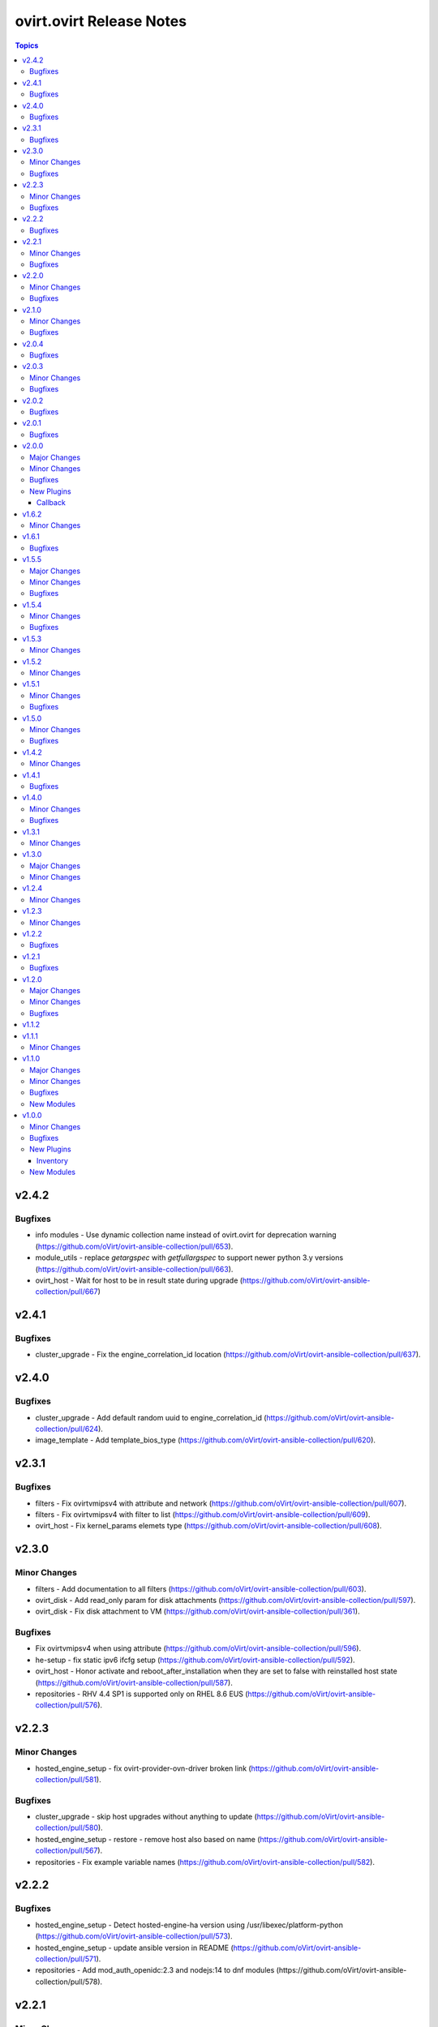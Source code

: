 =========================
ovirt.ovirt Release Notes
=========================

.. contents:: Topics


v2.4.2
======

Bugfixes
--------

- info modules - Use dynamic collection name instead of ovirt.ovirt for deprecation warning (https://github.com/oVirt/ovirt-ansible-collection/pull/653).
- module_utils - replace `getargspec` with `getfullargspec` to support newer python 3.y versions (https://github.com/oVirt/ovirt-ansible-collection/pull/663).
- ovirt_host - Wait for host to be in result state during upgrade (https://github.com/oVirt/ovirt-ansible-collection/pull/667)

v2.4.1
======

Bugfixes
--------

- cluster_upgrade - Fix the engine_correlation_id location (https://github.com/oVirt/ovirt-ansible-collection/pull/637).

v2.4.0
======

Bugfixes
--------

- cluster_upgrade - Add default random uuid to engine_correlation_id (https://github.com/oVirt/ovirt-ansible-collection/pull/624).
- image_template - Add template_bios_type (https://github.com/oVirt/ovirt-ansible-collection/pull/620).

v2.3.1
======

Bugfixes
--------

- filters - Fix ovirtvmipsv4 with attribute and network (https://github.com/oVirt/ovirt-ansible-collection/pull/607).
- filters - Fix ovirtvmipsv4 with filter to list (https://github.com/oVirt/ovirt-ansible-collection/pull/609).
- ovirt_host - Fix kernel_params elemets type (https://github.com/oVirt/ovirt-ansible-collection/pull/608).

v2.3.0
======

Minor Changes
-------------

- filters - Add documentation to all filters (https://github.com/oVirt/ovirt-ansible-collection/pull/603).
- ovirt_disk - Add read_only param for disk attachments (https://github.com/oVirt/ovirt-ansible-collection/pull/597).
- ovirt_disk - Fix disk attachment to VM (https://github.com/oVirt/ovirt-ansible-collection/pull/361).

Bugfixes
--------

- Fix ovirtvmipsv4 when using attribute (https://github.com/oVirt/ovirt-ansible-collection/pull/596).
- he-setup - fix static ipv6 ifcfg setup (https://github.com/oVirt/ovirt-ansible-collection/pull/592).
- ovirt_host - Honor activate and reboot_after_installation when they are set to false with reinstalled host state (https://github.com/oVirt/ovirt-ansible-collection/pull/587).
- repositories - RHV 4.4 SP1 is supported only on RHEL 8.6 EUS (https://github.com/oVirt/ovirt-ansible-collection/pull/576).

v2.2.3
======

Minor Changes
-------------

- hosted_engine_setup - fix ovirt-provider-ovn-driver broken link (https://github.com/oVirt/ovirt-ansible-collection/pull/581).

Bugfixes
--------

- cluster_upgrade - skip host upgrades without anything to update (https://github.com/oVirt/ovirt-ansible-collection/pull/580).
- hosted_engine_setup - restore - remove host also based on name (https://github.com/oVirt/ovirt-ansible-collection/pull/567).
- repositories - Fix example variable names (https://github.com/oVirt/ovirt-ansible-collection/pull/582).

v2.2.2
======

Bugfixes
--------

- hosted_engine_setup - Detect hosted-engine-ha version using /usr/libexec/platform-python (https://github.com/oVirt/ovirt-ansible-collection/pull/573).
- hosted_engine_setup - update ansible version in README (https://github.com/oVirt/ovirt-ansible-collection/pull/571).
- repositories - Add mod_auth_openidc:2.3 and nodejs:14 to dnf modules (https://github.com/oVirt/ovirt-ansible-collection/pull/578).

v2.2.1
======

Minor Changes
-------------

- During he_setup, configure ovn with he_host_address (https://github.com/oVirt/ovirt-ansible-collection/pull/568).

Bugfixes
--------

- hosted_engine_setup - fix hosted-engine.conf permissions and ownership (https://github.com/oVirt/ovirt-ansible-collection/pull/569).

v2.2.0
======

Minor Changes
-------------

- During he_setup, configure ovn with he_host_name for correct operation of ovn (https://github.com/oVirt/ovirt-ansible-collection/pull/563).
- Fix "ansible-lint" version 6.0.0 "yaml" violations for "disaster_recovery" role (https://github.com/oVirt/ovirt-ansible-collection/pull/543).
- Fix "ansible-lint" version 6.0.0 violations for "disaster_recovery" & "remove_stale_lun" roles (https://github.com/oVirt/ovirt-ansible-collection/pull/554).
- Fix ansible-lint for basic roles (https://github.com/oVirt/ovirt-ansible-collection/pull/280).
- Updating the documentation - "vm_name" / "vm_id" and/or disk "id" parameter(s) are required when extending disk with non-unique name (https://github.com/oVirt/ovirt-ansible-collection/pull/559).
- gluster_heal_info - Replacing gluster module to CLI to support RHV automation hub (https://github.com/oVirt/ovirt-ansible-collection/pull/340).
- ovirt_disk - Add warning for disk attachments (https://github.com/oVirt/ovirt-ansible-collection/pull/347).
- ovirt_disk - Fix disk attachment to VM (https://github.com/oVirt/ovirt-ansible-collection/pull/361).
- ovirt_qos, ovirt_disk_profile, ovirt_disk - Add modules to allow for creation and updating of disk_profiles (https://github.com/oVirt/ovirt-ansible-collection/pull/422).
- ovirt_snapshot - Add vm_id to select VM (https://github.com/oVirt/ovirt-ansible-collection/pull/550).
- ovirt_vm - Add reset of VM (https://github.com/oVirt/ovirt-ansible-collection/pull/538).
- ovirt_vm - Add virtio_scsi_enabled and multi_queues_enabled (https://github.com/oVirt/ovirt-ansible-collection/pull/348).
- ovirt_vm - add volatile (https://github.com/oVirt/ovirt-ansible-collection/pull/539).
- repositories - Add ovirt_repositories_rhsm_environment and FIPS fix (https://github.com/oVirt/ovirt-ansible-collection/pull/483).
- repositories - Replace redhat_subscription and rhsm_repository with command (https://github.com/oVirt/ovirt-ansible-collection/pull/346).

Bugfixes
--------

- HE - Handle migration to hosts that use systemd-coredump (https://github.com/oVirt/ovirt-ansible-collection/pull/557).
- cluster_upgrade - Fix starting up pinned vms (https://github.com/oVirt/ovirt-ansible-collection/pull/532).
- he - Align role with ansible-lint-6.0 (https://github.com/oVirt/ovirt-ansible-collection/pull/545).
- hosted_engine - Specify fqcn for ovirt_system_option_info (https://github.com/oVirt/ovirt-ansible-collection/pull/536).
- hosted_engine_setup - Fix cleanup on el9 (https://github.com/oVirt/ovirt-ansible-collection/pull/533).
- image_template - Remove static (https://github.com/oVirt/ovirt-ansible-collection/pull/537).
- image_template - Remove static no - unsupported in ansible 2.12 (https://github.com/oVirt/ovirt-ansible-collection/pull/341).
- ovirt_host - Fix host wait (https://github.com/oVirt/ovirt-ansible-collection/pull/531).
- ovirt_host - Fix restarted wait condition (https://github.com/oVirt/ovirt-ansible-collection/pull/551).
- ovirt_storage_domain - Fix inaccessible exception (https://github.com/oVirt/ovirt-ansible-collection/pull/534).
- ovirt_vm - check if user inputed graphical protocol (https://github.com/oVirt/ovirt-ansible-collection/pull/542).
- repositories - Move fips check to satellite CA install block (https://github.com/oVirt/ovirt-ansible-collection/pull/553).
- shutdown_env - Align role with ansible-lint-6.0 (https://github.com/oVirt/ovirt-ansible-collection/pull/544).

v2.1.0
======

Minor Changes
-------------

- Add convert_to_bytes filter (https://github.com/oVirt/ovirt-ansible-collection/pull/515).
- automation - Use python38 on el8 with ansible-core 2.12 and python39 on el9 with ansible-core 2.13  (https://github.com/oVirt/ovirt-ansible-collection/pull/518).
- cloud.py - Sync with orgin (https://github.com/oVirt/ovirt-ansible-collection/pull/519).
- engine_setup - Allow to disable cert validation (https://github.com/oVirt/ovirt-ansible-collection/pull/517).
- hosted_engine_setup - make vdsm config cleanup optional (https://github.com/oVirt/ovirt-ansible-collection/pull/521).
- ovirt - Remove deprecated distutils (https://github.com/oVirt/ovirt-ansible-collection/pull/516).
- ovirt_vm - add wait_after_lease (https://github.com/oVirt/ovirt-ansible-collection/pull/524).

Bugfixes
--------

- hosted_engine_setup - Fix "'ansible' ModuleNotFoundError" in Disaster Recovery scripts (https://github.com/oVirt/ovirt-ansible-collection/pull/503).
- hosted_engine_setup - Use command instead of firewalld module (https://github.com/oVirt/ovirt-ansible-collection/pull/508).
- ovirt_vm - Fix parsing None arguments (https://github.com/oVirt/ovirt-ansible-collection/pull/486).
- ovirt_vm - check if the snapshot exists (https://github.com/oVirt/ovirt-ansible-collection/pull/525).

v2.0.4
======

Bugfixes
--------

- Fix the admin user name when using keycloak (https://github.com/oVirt/ovirt-ansible-collection/pull/488).
- Use cryptography < 37.0.0, as 37.0.0 emits a warning that fails testing. (https://github.com/oVirt/ovirt-ansible-collection/pull/492).
- Use rstcheck < 3.5.0, as 3.5.0 emits a warning that fails testing. (https://github.com/oVirt/ovirt-ansible-collection/pull/490).
- cluster_upgrade - fix wait_condition (https://github.com/oVirt/ovirt-ansible-collection/pull/510).
- hosted_engine_setup - Allocate 128MiB instead of 1GiB for he_metadata (https://github.com/oVirt/ovirt-ansible-collection/pull/489).
- hosted_engine_setup - Collect logs also on failures in 03_hosted_engine_final_tasks.yml (https://github.com/oVirt/ovirt-ansible-collection/pull/504).
- hosted_engine_setup - Fix keycloak activation/checking (https://github.com/oVirt/ovirt-ansible-collection/pull/509).
- hosted_engine_setup - Require 'detail' to be 'Up' (https://github.com/oVirt/ovirt-ansible-collection/pull/498).
- hosted_engine_setup - fix archive ownership (https://github.com/oVirt/ovirt-ansible-collection/pull/501).
- infra - add warning for multiple storage connections (https://github.com/oVirt/ovirt-ansible-collection/pull/500).

v2.0.3
======

Minor Changes
-------------

- ovirt_affinity_group - Add affinity labels (https://github.com/oVirt/ovirt-ansible-collection/pull/481).

Bugfixes
--------

- invenory - Fix url address (https://github.com/oVirt/ovirt-ansible-collection/pull/482).
- ovirt_vm - Fix creating a RAW VM from a COW template  (https://github.com/oVirt/ovirt-ansible-collection/pull/466).

v2.0.2
======

Bugfixes
--------

- Fix progress logging via REST (https://github.com/oVirt/ovirt-ansible-collection/pull/474).

v2.0.1
======

Bugfixes
--------

- Make storage_format optional - do not fail if missing (https://github.com/oVirt/ovirt-ansible-collection/pull/471).

v2.0.0
======

Major Changes
-------------

- manageiq - role removed (https://github.com/oVirt/ovirt-ansible-collection/pull/375).

Minor Changes
-------------

- Add json_query filter (https://github.com/oVirt/ovirt-ansible-collection/pull/436).
- cluster_upgrade - Add progress tracking via event logs to the role (https://github.com/oVirt/ovirt-ansible-collection/pull/415)
- cluster_upgrade - Directly log progress to the cluster (https://github.com/oVirt/ovirt-ansible-collection/pull/449)
- engine_setup - Honor ovirt_engine_setup_offline variable (https://github.com/oVirt/ovirt-ansible-collection/pull/381).
- engine_setup - Prepare answer files and default values for 4.5 release (https://github.com/oVirt/ovirt-ansible-collection/pull/414).
- gluster_heal_info - Replacing gluster module to CLI to support RHV automation hub (https://github.com/oVirt/ovirt-ansible-collection/pull/340).
- hosted_engine - Replace virt_net and xml with commands (https://github.com/oVirt/ovirt-ansible-collection/pull/359).
- hosted_engine_setup - Fix default gateway variable name (https://github.com/oVirt/ovirt-ansible-collection/pull/423).
- hosted_engine_setup - Fix default gateway variable name (https://github.com/oVirt/ovirt-ansible-collection/pull/423).
- hosted_engine_setup - Fix permissions on copied engine logs, needed for OpenSCAP (https://github.com/oVirt/ovirt-ansible-collection/pull/404).
- hosted_engine_setup - Honor he_offline_deployment variable (https://github.com/oVirt/ovirt-ansible-collection/pull/380).
- hosted_engine_setup - Replace calls to psql as postgres with engine_psql.sh (https://github.com/oVirt/ovirt-ansible-collection/pull/453).
- hosted_engine_setup - configured abrt initial files only when needed (https://github.com/oVirt/ovirt-ansible-collection/pull/397).
- info - Rename follows to follow parameter and add alias (https://github.com/oVirt/ovirt-ansible-collection/pull/367).
- info - bump deprecate version for fetch_nested and nested_attributes (https://github.com/oVirt/ovirt-ansible-collection/pull/378).
- info modules - Add follow link url to api model links_summary
- info modules - Enable follow parameter (https://github.com/oVirt/ovirt-ansible-collection/pull/355).
- manageiq - add deprecation info (https://github.com/oVirt/ovirt-ansible-collection/pull/384).
- ovirt_disk - Add warning for disk attachments (https://github.com/oVirt/ovirt-ansible-collection/pull/347).
- ovirt_disk - Use imageio client (https://github.com/oVirt/ovirt-ansible-collection/pull/358).
- ovirt_event - enable correlation_id on events (https://github.com/oVirt/ovirt-ansible-collection/pull/368).
- ovirt_host - Add enroll_certificate (https://github.com/oVirt/ovirt-ansible-collection/pull/439).
- ovirt_permission - add mac pool (https://github.com/oVirt/ovirt-ansible-collection/pull/353).
- ovirt_remove_stale_lun - Allow user to remove multiple LUNs (https://github.com/oVirt/ovirt-ansible-collection/pull/357).
- ovirt_remove_stale_lun - Retry "multipath -f" while removing the LUNs (https://github.com/oVirt/ovirt-ansible-collection/pull/382).
- ovirt_remove_stale_lun - Use add_host instead of delegate_to (https://github.com/oVirt/ovirt-ansible-collection/pull/390).
- ovirt_storage_template_info - fix docs (https://github.com/oVirt/ovirt-ansible-collection/pull/356).
- ovirt_storage_vm_info - fix docs (https://github.com/oVirt/ovirt-ansible-collection/pull/356).
- ovirt_template - Add ova import of template (https://github.com/oVirt/ovirt-ansible-collection/pull/304).
- ovirt_template - add boot_menu and bios_type https://github.com/oVirt/ovirt-ansible-collection/pull/465).
- ovirt_vm - Add display file_transfer_enabled and copy_paste_enabled (https://github.com/oVirt/ovirt-ansible-collection/pull/339).
- ovirt_vm - Add virtio_scsi_enabled and multi_queues_enabled (https://github.com/oVirt/ovirt-ansible-collection/pull/348).
- ovirt_vm - Add virtio_scsi_multi_queues (https://github.com/oVirt/ovirt-ansible-collection/pull/373).
- plugins - Remove unused imports (https://github.com/oVirt/ovirt-ansible-collection/pull/444).
- repositories - Add to the documentation variable priority (https://github.com/oVirt/ovirt-ansible-collection/pull/440).
- repositories - Replace redhat_subscription and rhsm_repository with command (https://github.com/oVirt/ovirt-ansible-collection/pull/346).
- repositories - Update host and engine repositories to 4.4.9 (https://github.com/oVirt/ovirt-ansible-collection/pull/363).
- repositories - add no_log to register (https://github.com/oVirt/ovirt-ansible-collection/pull/350).
- repositories - add satelite support (https://github.com/oVirt/ovirt-ansible-collection/pull/431).
- vm_infra - Add no_log to Manage VMs state task (https://github.com/oVirt/ovirt-ansible-collection/pull/417).

Bugfixes
--------

- hosted_engine_setup - Add OpenSCAP security profile name parameter (https://github.com/oVirt/ovirt-ansible-collection/pull/411).
- hosted_engine_setup - Add an option to set the storage format when createing a storage domain and use it (https://github.com/oVirt/ovirt-ansible-collection/pull/463).
- hosted_engine_setup - Adjust files permissions (https://github.com/oVirt/ovirt-ansible-collection/pull/409).
- hosted_engine_setup - Fix call to engine-psql for vds_spm_id (https://github.com/oVirt/ovirt-ansible-collection/pull/459).
- hosted_engine_setup - Fix cloud-init package removal in airgapped environment (https://github.com/oVirt/ovirt-ansible-collection/pull/442)
- hosted_engine_setup - Remove SPICE graphic protocol (https://github.com/oVirt/ovirt-ansible-collection/pull/394).
- hosted_engine_setup - Replace xml community module (https://github.com/oVirt/ovirt-ansible-collection/pull/438).
- hosted_engine_setup - Support disa stig profile (https://github.com/oVirt/ovirt-ansible-collection/pull/426).
- hosted_engine_setup - Use cat command (https://github.com/oVirt/ovirt-ansible-collection/pull/443).
- hosted_engine_setup - Use tpgt in iscsi login (https://github.com/oVirt/ovirt-ansible-collection/pull/338)
- image_template - Remove static no - unsupported in ansible 2.12 (https://github.com/oVirt/ovirt-ansible-collection/pull/341).
- ovirt_host - Fix failed_state_after_reinstall condition (https://github.com/oVirt/ovirt-ansible-collection/pull/371).
- ovirt_template - Fix creating templates where the base template version number is not 1 (https://github.com/oVirt/ovirt-ansible-collection/pull/370).
- repositories - Fix dnf module variable (https://github.com/oVirt/ovirt-ansible-collection/pull/454).
- repositories - fix force flag on subscription-manager (https://github.com/oVirt/ovirt-ansible-collection/pull/430).

New Plugins
-----------

Callback
~~~~~~~~

- ovirt.ovirt.stdout - Output the log of ansible

v1.6.2
======

Minor Changes
-------------

- remove_stale_lun - Fix example for `remote_stale_lun` role to be able to run it from engine (https://github.com/oVirt/ovirt-ansible-collection/pull/334).

v1.6.1
======

Bugfixes
--------

- hosted_engine_setup - Use default bridge for IPv6 advertisements (https://github.com/oVirt/ovirt-ansible-collection/pull/331)
- ovirt_auth - Fix token no_log (https://github.com/oVirt/ovirt-ansible-collection/pull/332).

v1.5.5
======

Major Changes
-------------

- remove_stale_lun - Add role for removing stale LUN (https://bugzilla.redhat.com/1966873).

Minor Changes
-------------

- engine_setup - Wait for webserver up after engine-config reboot (https://github.com/oVirt/ovirt-ansible-collection/pull/324).
- hosted_engine_setup - Pause deployment on failure of `engine-backup --mode=restore` (https://github.com/oVirt/ovirt-ansible-collection/pull/327).
- hosted_engine_setup - Text change - Consistently use 'bootstrap engine VM' (https://github.com/oVirt/ovirt-ansible-collection/pull/328).
- hosted_engine_setup - Update Ansible requirements in README (https://github.com/oVirt/ovirt-ansible-collection/pull/321)
- readme - Update Ansible requirement (https://github.com/oVirt/ovirt-ansible-collection/pull/326).

Bugfixes
--------

- ovirt_auth - Fix password and username requirements (https://github.com/oVirt/ovirt-ansible-collection/pull/325).
- ovirt_disk - Fix update_check with no VM (https://github.com/oVirt/ovirt-ansible-collection/pull/323).

v1.5.4
======

Minor Changes
-------------

- hosted_engine_setup - Allow FIPS on HE VM (https://github.com/oVirt/ovirt-ansible-collection/pull/313)

Bugfixes
--------

- hosted_engine_setup - Use forward network during an IPv6 deployment (https://github.com/oVirt/ovirt-ansible-collection/pull/315)
- hosted_engine_setup - remove duplicate tasks (https://github.com/oVirt/ovirt-ansible-collection/pull/314)
- ovirt_permission - fix group search that has space in it's name (https://github.com/oVirt/ovirt-ansible-collection/pull/318)

v1.5.3
======

Minor Changes
-------------

- Don't rely on safe_eval being able to do math/concat (https://github.com/oVirt/ovirt-ansible-collection/pull/307)
- hosted_engine_setup - Fix engine vm add_host for the target machine (https://github.com/oVirt/ovirt-ansible-collection/pull/311)
- hosted_engine_setup - Minor doc update (https://github.com/oVirt/ovirt-ansible-collection/pull/310)

v1.5.2
======

Minor Changes
-------------

- hosted_engine_setup - Do not try to sync at end of full_execution (https://github.com/oVirt/ovirt-ansible-collection/pull/305)
- ovirt_vm - Add default return value to check_placement_policy (https://github.com/oVirt/ovirt-ansible-collection/pull/301).

v1.5.1
======

Minor Changes
-------------

- hosted_engine_setup - use-ansible-host (https://github.com/oVirt/ovirt-ansible-collection/pull/277).
- infra role - Add external_provider parameter on networks role of infra role (https://github.com/oVirt/ovirt-ansible-collection/pull/297)
- ovirt_vm - Add placement_policy_hosts (https://github.com/oVirt/ovirt-ansible-collection/pull/294).

Bugfixes
--------

- hosted_engine_setup - Filter VLAN devices with bad names (https://github.com/oVirt/ovirt-ansible-collection/pull/238)
- hosted_engine_setup - Remove cloud-init configuration (https://github.com/oVirt/ovirt-ansible-collection/pull/295).
- ovirt inventory plugin - allow several valid values for the `plugin` key (https://github.com/oVirt/ovirt-ansible-collection/pull/293).

v1.5.0
======

Minor Changes
-------------

- disaster_recovery - Change conf paths (https://github.com/oVirt/ovirt-ansible-collection/pull/286).
- hosted_engine_setup - Add-pause-option-before-engine-setup (https://github.com/oVirt/ovirt-ansible-collection/pull/273).
- hosted_engine_setup - Remove leftover code and omit parameters (https://github.com/oVirt/ovirt-ansible-collection/pull/281).
- infra - Storage fix parameters typo (https://github.com/oVirt/ovirt-ansible-collection/pull/282).
- ovirt_host - Update iscsi target struct (https://github.com/oVirt/ovirt-ansible-collection/pull/274).

Bugfixes
--------

- hosted_engine_setup - Use ovirt_host module to discover iscsi (https://github.com/oVirt/ovirt-ansible-collection/pull/275).
- hosted_engine_setup - align with ansible-lint 5.0.0 (https://github.com/oVirt/ovirt-ansible-collection/pull/271).

v1.4.2
======

Minor Changes
-------------

- hosted_engine_setup - Add an error message for FIPS on CentOS (https://github.com/oVirt/ovirt-ansible-collection/pull/250).
- hosted_engine_setup - Fix the appliance distribution (https://github.com/oVirt/ovirt-ansible-collection/pull/249).
- infra - remove target from ovirt_storage_connection (https://github.com/oVirt/ovirt-ansible-collection/pull/252).
- ovirt_vm - Allow migration between clusters (https://github.com/oVirt/ovirt-ansible-collection/pull/236).
- repositories - Add host ppc (https://github.com/oVirt/ovirt-ansible-collection/pull/248).
- repositories - Remove ansible channels from RHV 4.4 (https://github.com/oVirt/ovirt-ansible-collection/pull/242).
- repositories - fix ppc repos (https://github.com/oVirt/ovirt-ansible-collection/pull/254).

v1.4.1
======

Bugfixes
--------

- hosted_engine_setup - Fix auth revoke (https://github.com/oVirt/ovirt-ansible-collection/pull/237).

v1.4.0
======

Minor Changes
-------------

- cluster_upgrade - Add correlation-id header (https://github.com/oVirt/ovirt-ansible-collection/pull/222).
- engine_setup - Add skip renew pki confirm (https://github.com/oVirt/ovirt-ansible-collection/pull/228).
- examples - Add recipe for removing DM device (https://github.com/oVirt/ovirt-ansible-collection/pull/233).
- hosted_engine_setup - Filter devices with unsupported bond mode (https://github.com/oVirt/ovirt-ansible-collection/pull/226).
- infra - Add reboot host parameters (https://github.com/oVirt/ovirt-ansible-collection/pull/231).
- ovirt_disk - Add SATA support (https://github.com/oVirt/ovirt-ansible-collection/pull/225).
- ovirt_user - Add ssh_public_key (https://github.com/oVirt/ovirt-ansible-collection/pull/232)

Bugfixes
--------

- Set ``auth`` options into argument spec definition so Ansible will validate the user options
- Set ``no_log`` on ``password`` and ``token`` in the ``auth`` dict so the values are exposed in the invocation log

v1.3.1
======

Minor Changes
-------------

- hosted_engine_setup - Disable reboot_after_installation (https://github.com/oVirt/ovirt-ansible-collection/pull/218).
- ovirt_host - Add reboot_after_installation option (https://github.com/oVirt/ovirt-ansible-collection/pull/217).

v1.3.0
======

Major Changes
-------------

- ovirt_system_option_info - Add new module (https://github.com/oVirt/ovirt-ansible-collection/pull/206).

Minor Changes
-------------

- ansible-builder - Update bindep (https://github.com/oVirt/ovirt-ansible-collection/pull/197).
- hosted_engine_setup - Collect all engine /var/log (https://github.com/oVirt/ovirt-ansible-collection/pull/202).
- hosted_engine_setup - Use ovirt_system_option_info instead of REST API (https://github.com/oVirt/ovirt-ansible-collection/pull/209).
- ovirt_disk - Add install warning (https://github.com/oVirt/ovirt-ansible-collection/pull/208).
- ovirt_info - Fragment add auth suboptions to documentation (https://github.com/oVirt/ovirt-ansible-collection/pull/205).

v1.2.4
======

Minor Changes
-------------

- infra - don't require passowrd for user (https://github.com/oVirt/ovirt-ansible-collection/pull/195).
- inventory - correct os_type name (https://github.com/oVirt/ovirt-ansible-collection/pull/194).
- ovirt_disk - automatically detect virtual size of qcow image (https://github.com/oVirt/ovirt-ansible-collection/pull/183).

v1.2.3
======

Minor Changes
-------------

- engine_setup - Add missing restore task file and vars file (https://github.com/oVirt/ovirt-ansible-collection/pull/180).
- hosted_engine_setup - Add after_add_host hook (https://github.com/oVirt/ovirt-ansible-collection/pull/181).

v1.2.2
======

Bugfixes
--------

- hosted_engine_setup - Clean VNC encryption config (https://github.com/oVirt/ovirt-ansible-collection/pull/175/).
- inventory plugin - Fix timestamp for Python 2 (https://github.com/oVirt/ovirt-ansible-collection/pull/173).

v1.2.1
======

Bugfixes
--------

- disaster_recovery - Fix multiple configuration issues like paths, "~" support, user input messages, etc. (https://github.com/oVirt/ovirt-ansible-collection/pull/160).

v1.2.0
======

Major Changes
-------------

- cluster_upgrade - Migrate role (https://github.com/oVirt/ovirt-ansible-collection/pull/94).
- disaster_recovery - Migrate role (https://github.com/oVirt/ovirt-ansible-collection/pull/134).
- engine_setup - Migrate role (https://github.com/oVirt/ovirt-ansible-collection/pull/69).
- hosted_engine_setup - Migrate role (https://github.com/oVirt/ovirt-ansible-collection/pull/106).
- image_template - Migrate role (https://github.com/oVirt/ovirt-ansible-collection/pull/95).
- infra - Migrate role (https://github.com/oVirt/ovirt-ansible-collection/pull/92).
- manageiq - Migrate role (https://github.com/oVirt/ovirt-ansible-collection/pull/97).
- repositories - Migrate role (https://github.com/oVirt/ovirt-ansible-collection/pull/96).
- shutdown_env - Migrate role (https://github.com/oVirt/ovirt-ansible-collection/pull/112).
- vm_infra - Migrate role (https://github.com/oVirt/ovirt-ansible-collection/pull/93).

Minor Changes
-------------

- Add GPL license (https://github.com/oVirt/ovirt-ansible-collection/pull/101).
- hosted_engine_setup - Add compatibility_version (https://github.com/oVirt/ovirt-ansible-collection/pull/125).
- ovirt_disk - ignore move of HE disks (https://github.com/oVirt/ovirt-ansible-collection/pull/162).
- ovirt_nic - Add template_version (https://github.com/oVirt/ovirt-ansible-collection/pull/145).
- ovirt_nic_info - Add template (https://github.com/oVirt/ovirt-ansible-collection/pull/146).
- ovirt_vm_info - Add current_cd (https://github.com/oVirt/ovirt-ansible-collection/pull/144).

Bugfixes
--------

- 01_create_target_hosted_engine_vm - Force basic authentication (https://github.com/oVirt/ovirt-ansible-collection/pull/131).
- hosted_engine_setup - Allow uppercase characters in mac address (https://github.com/oVirt/ovirt-ansible-collection/pull/150).
- hosted_engine_setup - set custom bios type of hosted-engine VM to Q35+SeaBIOS (https://github.com/oVirt/ovirt-ansible-collection/pull/129).
- hosted_engine_setup - use zcat instead of gzip (https://github.com/oVirt/ovirt-ansible-collection/pull/130).
- ovirt inventory - Add close of connection at the end (https://github.com/oVirt/ovirt-ansible-collection/pull/122).
- ovirt_disk - dont move disk when already in storage_domain (https://github.com/oVirt/ovirt-ansible-collection/pull/135)
- ovirt_disk - fix upload when direct upload fails (https://github.com/oVirt/ovirt-ansible-collection/pull/120).
- ovirt_vm - Fix template search (https://github.com/oVirt/ovirt-ansible-collection/pull/132).
- ovirt_vm - Rename q35_sea to q35_sea_bios (https://github.com/oVirt/ovirt-ansible-collection/pull/111).

v1.1.2
======

v1.1.1
======

Minor Changes
-------------

- ovirt_permission - Fix FQCN documentation (https://github.com/oVirt/ovirt-ansible-collection/pull/63).

v1.1.0
======

Major Changes
-------------

- ovirt_disk - Add backup (https://github.com/oVirt/ovirt-ansible-collection/pull/57).
- ovirt_disk - Support direct upload/download (https://github.com/oVirt/ovirt-ansible-collection/pull/35).
- ovirt_host - Add ssh_port (https://github.com/oVirt/ovirt-ansible-collection/pull/60).
- ovirt_vm_os_info - Creation of module (https://github.com/oVirt/ovirt-ansible-collection/pull/26).

Minor Changes
-------------

- ovirt inventory - Add creation_time (https://github.com/oVirt/ovirt-ansible-collection/pull/34).
- ovirt inventory - Set inventory plugin insecure if no cafile defined (https://github.com/oVirt/ovirt-ansible-collection/pull/58).
- ovirt_disk - Add upload image warning for correct format (https://github.com/oVirt/ovirt-ansible-collection/pull/22).
- ovirt_disk - Force wait when uploading disk (https://github.com/oVirt/ovirt-ansible-collection/pull/43).
- ovirt_disk - Upload_image_path autodetect size (https://github.com/oVirt/ovirt-ansible-collection/pull/19).
- ovirt_network - Add support of removing vlan_tag (https://github.com/oVirt/ovirt-ansible-collection/pull/21).
- ovirt_vm - Add documentation for custom_script under sysprep (https://github.com/oVirt/ovirt-ansible-collection/pull/52).
- ovirt_vm - Hard code nic on_boot to true (https://github.com/oVirt/ovirt-ansible-collection/pull/45).

Bugfixes
--------

- ovirt_disk - Fix activate (https://github.com/oVirt/ovirt-ansible-collection/pull/61).
- ovirt_host_network - Fix custom_properties default value (https://github.com/oVirt/ovirt-ansible-collection/pull/65).
- ovirt_quota - Fix vcpu_limit (https://github.com/oVirt/ovirt-ansible-collection/pull/44).
- ovirt_vm - Fix cd_iso get all disks from storage domains (https://github.com/oVirt/ovirt-ansible-collection/pull/66).
- ovirt_vm - Fix cd_iso search by name (https://github.com/oVirt/ovirt-ansible-collection/pull/51).

New Modules
-----------

- ovirt.ovirt.ovirt_vm_os_info - Retrieve information on all supported oVirt/RHV operating systems

v1.0.0
======

Minor Changes
-------------

- ovirt_cluster - Add migration_encrypted option (https://github.com/oVirt/ovirt-ansible-collection/pull/17).
- ovirt_vm - Add bios_type (https://github.com/oVirt/ovirt-ansible-collection/pull/15).

Bugfixes
--------

- ovirt_snapshot - Disk id was incorrectly set as disk_snapshot_id (https://github.com/oVirt/ovirt-ansible-collection/pull/5).
- ovirt_storage_domain - Fix update_check warning_low_space (https://github.com/oVirt/ovirt-ansible-collection/pull/10).
- ovirt_vm - Remove deprecated warning of boot params (https://github.com/oVirt/ovirt-ansible-collection/pull/3).

New Plugins
-----------

Inventory
~~~~~~~~~

- ovirt.ovirt.ovirt - oVirt inventory source

New Modules
-----------

- ovirt.ovirt.ovirt_affinity_group - Module to manage affinity groups in oVirt/RHV
- ovirt.ovirt.ovirt_affinity_label - Module to manage affinity labels in oVirt/RHV
- ovirt.ovirt.ovirt_affinity_label_info - Retrieve information about one or more oVirt/RHV affinity labels
- ovirt.ovirt.ovirt_api_info - Retrieve information about the oVirt/RHV API
- ovirt.ovirt.ovirt_auth - Module to manage authentication to oVirt/RHV
- ovirt.ovirt.ovirt_cluster - Module to manage clusters in oVirt/RHV
- ovirt.ovirt.ovirt_cluster_info - Retrieve information about one or more oVirt/RHV clusters
- ovirt.ovirt.ovirt_datacenter - Module to manage data centers in oVirt/RHV
- ovirt.ovirt.ovirt_datacenter_info - Retrieve information about one or more oVirt/RHV datacenters
- ovirt.ovirt.ovirt_disk - Module to manage Virtual Machine and floating disks in oVirt/RHV
- ovirt.ovirt.ovirt_disk_info - Retrieve information about one or more oVirt/RHV disks
- ovirt.ovirt.ovirt_event - Create or delete an event in oVirt/RHV
- ovirt.ovirt.ovirt_event_info - This module can be used to retrieve information about one or more oVirt/RHV events
- ovirt.ovirt.ovirt_external_provider - Module to manage external providers in oVirt/RHV
- ovirt.ovirt.ovirt_external_provider_info - Retrieve information about one or more oVirt/RHV external providers
- ovirt.ovirt.ovirt_group - Module to manage groups in oVirt/RHV
- ovirt.ovirt.ovirt_group_info - Retrieve information about one or more oVirt/RHV groups
- ovirt.ovirt.ovirt_host - Module to manage hosts in oVirt/RHV
- ovirt.ovirt.ovirt_host_info - Retrieve information about one or more oVirt/RHV hosts
- ovirt.ovirt.ovirt_host_network - Module to manage host networks in oVirt/RHV
- ovirt.ovirt.ovirt_host_pm - Module to manage power management of hosts in oVirt/RHV
- ovirt.ovirt.ovirt_host_storage_info - Retrieve information about one or more oVirt/RHV HostStorages (applicable only for block storage)
- ovirt.ovirt.ovirt_instance_type - Module to manage Instance Types in oVirt/RHV
- ovirt.ovirt.ovirt_job - Module to manage jobs in oVirt/RHV
- ovirt.ovirt.ovirt_mac_pool - Module to manage MAC pools in oVirt/RHV
- ovirt.ovirt.ovirt_network - Module to manage logical networks in oVirt/RHV
- ovirt.ovirt.ovirt_network_info - Retrieve information about one or more oVirt/RHV networks
- ovirt.ovirt.ovirt_nic - Module to manage network interfaces of Virtual Machines in oVirt/RHV
- ovirt.ovirt.ovirt_nic_info - Retrieve information about one or more oVirt/RHV virtual machine network interfaces
- ovirt.ovirt.ovirt_permission - Module to manage permissions of users/groups in oVirt/RHV
- ovirt.ovirt.ovirt_permission_info - Retrieve information about one or more oVirt/RHV permissions
- ovirt.ovirt.ovirt_quota - Module to manage datacenter quotas in oVirt/RHV
- ovirt.ovirt.ovirt_quota_info - Retrieve information about one or more oVirt/RHV quotas
- ovirt.ovirt.ovirt_role - Module to manage roles in oVirt/RHV
- ovirt.ovirt.ovirt_scheduling_policy_info - Retrieve information about one or more oVirt scheduling policies
- ovirt.ovirt.ovirt_snapshot - Module to manage Virtual Machine Snapshots in oVirt/RHV
- ovirt.ovirt.ovirt_snapshot_info - Retrieve information about one or more oVirt/RHV virtual machine snapshots
- ovirt.ovirt.ovirt_storage_connection - Module to manage storage connections in oVirt
- ovirt.ovirt.ovirt_storage_domain - Module to manage storage domains in oVirt/RHV
- ovirt.ovirt.ovirt_storage_domain_info - Retrieve information about one or more oVirt/RHV storage domains
- ovirt.ovirt.ovirt_storage_template_info - Retrieve information about one or more oVirt/RHV templates relate to a storage domain.
- ovirt.ovirt.ovirt_storage_vm_info - Retrieve information about one or more oVirt/RHV virtual machines relate to a storage domain.
- ovirt.ovirt.ovirt_tag - Module to manage tags in oVirt/RHV
- ovirt.ovirt.ovirt_tag_info - Retrieve information about one or more oVirt/RHV tags
- ovirt.ovirt.ovirt_template - Module to manage virtual machine templates in oVirt/RHV
- ovirt.ovirt.ovirt_template_info - Retrieve information about one or more oVirt/RHV templates
- ovirt.ovirt.ovirt_user - Module to manage users in oVirt/RHV
- ovirt.ovirt.ovirt_user_info - Retrieve information about one or more oVirt/RHV users
- ovirt.ovirt.ovirt_vm - Module to manage Virtual Machines in oVirt/RHV
- ovirt.ovirt.ovirt_vm_info - Retrieve information about one or more oVirt/RHV virtual machines
- ovirt.ovirt.ovirt_vmpool - Module to manage VM pools in oVirt/RHV
- ovirt.ovirt.ovirt_vmpool_info - Retrieve information about one or more oVirt/RHV vmpools
- ovirt.ovirt.ovirt_vnic_profile - Module to manage vNIC profile of network in oVirt/RHV
- ovirt.ovirt.ovirt_vnic_profile_info - Retrieve information about one or more oVirt/RHV vnic profiles
